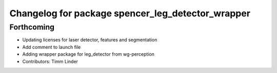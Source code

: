 ^^^^^^^^^^^^^^^^^^^^^^^^^^^^^^^^^^^^^^^^^^^^^^^^^^
Changelog for package spencer_leg_detector_wrapper
^^^^^^^^^^^^^^^^^^^^^^^^^^^^^^^^^^^^^^^^^^^^^^^^^^

Forthcoming
-----------
* Updating licenses for laser detector, features and segmentation
* Add comment to launch file
* Adding wrapper package for leg_detector from wg-perception
* Contributors: Timm Linder
